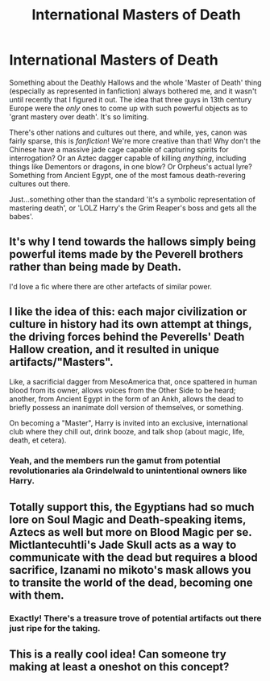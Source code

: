 #+TITLE: International Masters of Death

* International Masters of Death
:PROPERTIES:
:Author: CalmInvestment
:Score: 36
:DateUnix: 1618957194.0
:DateShort: 2021-Apr-21
:FlairText: Discussion
:END:
Something about the Deathly Hallows and the whole 'Master of Death' thing (especially as represented in fanfiction) always bothered me, and it wasn't until recently that I figured it out. The idea that three guys in 13th century Europe were the /only/ ones to come up with such powerful objects as to 'grant mastery over death'. It's so limiting.

There's other nations and cultures out there, and while, yes, canon was fairly sparse, this is /fanfiction/! We're more creative than that! Why don't the Chinese have a massive jade cage capable of capturing spirits for interrogation? Or an Aztec dagger capable of killing /anything/, including things like Dementors or dragons, in one blow? Or Orpheus's actual lyre? Something from Ancient Egypt, one of the most famous death-revering cultures out there.

Just...something other than the standard 'it's a symbolic representation of mastering death', or 'LOLZ Harry's the Grim Reaper's boss and gets all the babes'.


** It's why I tend towards the hallows simply being powerful items made by the Peverell brothers rather than being made by Death.

I'd love a fic where there are other artefacts of similar power.
:PROPERTIES:
:Author: SpongeBobmobiuspants
:Score: 11
:DateUnix: 1619000251.0
:DateShort: 2021-Apr-21
:END:


** I like the idea of this: each major civilization or culture in history had its own attempt at things, the driving forces behind the Peverells' Death Hallow creation, and it resulted in unique artifacts/"Masters".

Like, a sacrificial dagger from MesoAmerica that, once spattered in human blood from its owner, allows voices from the Other Side to be heard; another, from Ancient Egypt in the form of an Ankh, allows the dead to briefly possess an inanimate doll version of themselves, or something.

On becoming a "Master", Harry is invited into an exclusive, international club where they chill out, drink booze, and talk shop (about magic, life, death, et cetera).
:PROPERTIES:
:Author: MidgardWyrm
:Score: 8
:DateUnix: 1619034164.0
:DateShort: 2021-Apr-22
:END:

*** Yeah, and the members run the gamut from potential revolutionaries ala Grindelwald to unintentional owners like Harry.
:PROPERTIES:
:Author: CalmInvestment
:Score: 2
:DateUnix: 1619044866.0
:DateShort: 2021-Apr-22
:END:


** Totally support this, the Egyptians had so much lore on Soul Magic and Death-speaking items, Aztecs as well but more on Blood Magic per se. Mictlantecuhtli's Jade Skull acts as a way to communicate with the dead but requires a blood sacrifice, Izanami no mikoto's mask allows you to transite the world of the dead, becoming one with them.
:PROPERTIES:
:Author: Ich_bin_du88
:Score: 3
:DateUnix: 1619040667.0
:DateShort: 2021-Apr-22
:END:

*** Exactly! There's a treasure trove of potential artifacts out there just ripe for the taking.
:PROPERTIES:
:Author: CalmInvestment
:Score: 2
:DateUnix: 1619044943.0
:DateShort: 2021-Apr-22
:END:


** This is a really cool idea! Can someone try making at least a oneshot on this concept?
:PROPERTIES:
:Author: deltam8
:Score: 2
:DateUnix: 1619067926.0
:DateShort: 2021-Apr-22
:END:
